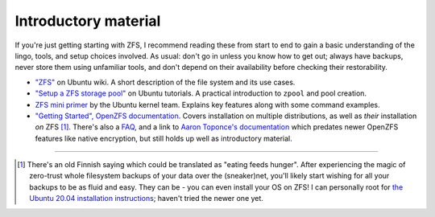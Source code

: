Introductory material
=====================

If you're just getting starting with ZFS, I recommend reading these from start to end to gain a basic understanding of the lingo, tools, and setup choices involved. As usual: don't go in unless you know how to get out; always have backups, never store them using unfamiliar tools, and don't depend on their availability before checking their restorability.

* `"ZFS" <https://wiki.ubuntu.com/ZFS>`_ on Ubuntu wiki. A short description of the file system and its use cases.

* `"Setup a ZFS storage pool" <https://ubuntu.com/tutorials/setup-zfs-storage-pool>`_ on Ubuntu tutorials. A practical introduction to ``zpool`` and pool creation.

* `ZFS mini primer <https://wiki.ubuntu.com/Kernel/Reference/ZFS>`_ by the Ubuntu kernel team. Explains key features along with some command examples.

* `"Getting Started", OpenZFS documentation <https://openzfs.github.io/openzfs-docs/Getting%20Started/index.html>`_. Covers installation on multiple distributions, as well as `their` installation `on` ZFS [#pun]_. There's also a `FAQ <https://openzfs.github.io/openzfs-docs/Project%20and%20Community/FAQ.html>`_, and a link to `Aaron Toponce's documentation <https://pthree.org/2012/04/17/install-zfs-on-debian-gnulinux/>`_ which predates newer OpenZFS features like native encryption, but still holds up well as introductory material.

-----

.. [#pun] There's an old Finnish saying which could be translated as "eating feeds hunger". After experiencing the magic of zero-trust whole filesystem backups of your data over the (sneaker)net, you'll likely start wishing for all your backups to be as fluid and easy. They can be - you can even install your OS on ZFS! I can personally root for `the Ubuntu 20.04 installation instructions <https://openzfs.github.io/openzfs-docs/Getting%20Started/Ubuntu/Ubuntu%2020.04%20Root%20on%20ZFS.html>`_; haven't tried the newer one yet.
